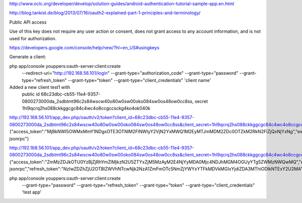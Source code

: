
http://www.oclc.org/developer/develop/solution-guides/android-authentication-tutorial-sample-app.en.html


http://blog.tankist.de/blog/2013/07/16/oauth2-explained-part-1-principles-and-terminology/


Public API access

Use of this key does not require any user action or consent, does not grant access to any account information, and is not used for authorization.

https://developers.google.com/console/help/new/?hl=en_US#usingkeys


Generate a client:

php app/console youppers:oauth-server:client:create \
	--redirect-uri="http://192.168.56.101/login" \
	--grant-type="authorization_code" \
	--grant-type="password" \
	--grant-type="refresh_token" \
	--grant-type="token" \
	--grant-type="client_credentials" \
	'client name'
	

Added a new client test1 with
	public id 68c23dbc-cb55-11e4-9357-0800273000da_2sdbtmt96c2s84wscw40o80w0sw00oko084sw0os48ow0cc8ss, 
	secret 1hl9qcrq2hs088ckkggcgc84c4wc4o8ccgccsckg4ko4ok040k
	
	
http://192.168.56.101/app_dev.php/oauth/v2/token?client_id=68c23dbc-cb55-11e4-9357-0800273000da_2sdbtmt96c2s84wscw40o80w0sw00oko084sw0os48ow0cc8ss&client_secret=1hl9qcrq2hs088ckkggcgc84c4wc4o8ccgccsckg4ko4ok040k&grant_type=client_credentials
{"access_token":"MjBkNWI5OWMxMmY1NDgxOTE3OTNlM2FlNWIyY2VjN2YxMWQ1M2EyMTJmMDM2ZDc0OTZkM2RkN2FiZjQxNjYxNg","expires_in":3600,"token_type":"bearer","scope":"youppers_app jsonrpc"}

http://192.168.56.101/app_dev.php/oauth/v2/token?client_id=68c23dbc-cb55-11e4-9357-0800273000da_2sdbtmt96c2s84wscw40o80w0sw00oko084sw0os48ow0cc8ss&client_secret=1hl9qcrq2hs088ckkggcgc84c4wc4o8ccgccsckg4ko4ok040k&username=prova&password=pr0va&grant_type=password
{"access_token":"ZmMzZDJkOTU0YzBjZjRhYmZlMjkzN2U5ZTYxZjM5MzAyM2E4NjYyMDA0Mjc4NDJhMGM4OGUyYTg5ZWMzNWQwMQ","expires_in":3600,"token_type":"bearer","scope":"youppers_app jsonrpc","refresh_token":"NzIwZDZhZjU2OTBlZWVhNTcwNjk2NzA1ZmFmOTc5NmZjYWYxYTFkMDVkMGIxYjdiZDA3MThiODlkNTExY2U2MA"}	


php app/console youppers:oauth-server:client:create \
	--grant-type="password" \
	--grant-type="refresh_token" \
	--grant-type="token" \
	--grant-type="client_credentials" \
	'test app'

	
